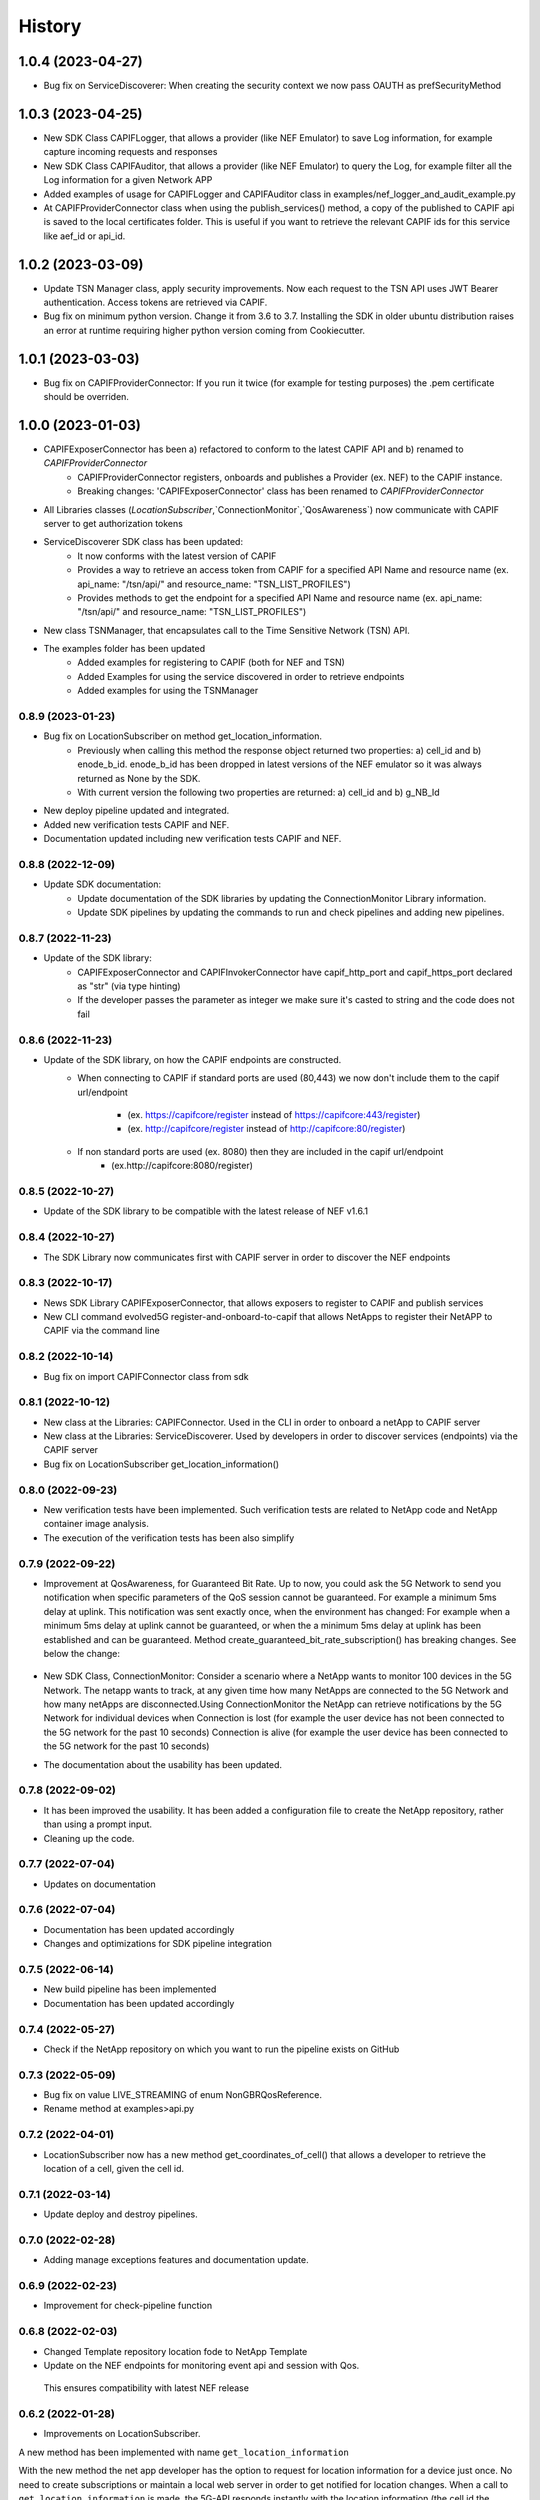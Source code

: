 =======
History
=======

-------------------
1.0.4 (2023-04-27)
-------------------
* Bug fix on ServiceDiscoverer: When creating the security context we now pass OAUTH as prefSecurityMethod
-------------------
1.0.3 (2023-04-25)
-------------------
* New SDK Class CAPIFLogger, that allows a provider (like NEF Emulator) to save Log information, for example capture incoming requests and responses
* New SDK Class CAPIFAuditor, that allows a provider (like NEF Emulator) to query the Log, for example filter all the Log information for a given Network APP
* Added examples of usage for CAPIFLogger and CAPIFAuditor class in examples/nef_logger_and_audit_example.py
* At CAPIFProviderConnector class when using the publish_services() method, a copy of the published to CAPIF api is saved to the local certificates folder. This is useful if you want to retrieve the relevant CAPIF ids for this service like aef_id or api_id.

-------------------
1.0.2 (2023-03-09)
-------------------
* Update TSN Manager class, apply security improvements.  Now each request to the TSN API uses JWT Bearer authentication. Access tokens are retrieved via CAPIF.
* Bug fix on minimum python version. Change it from 3.6 to 3.7. Installing the SDK in older ubuntu distribution raises an error at runtime requiring higher python version coming from Cookiecutter.

-------------------
1.0.1 (2023-03-03)
-------------------
* Bug fix on CAPIFProviderConnector: If you run it twice (for example for testing purposes) the .pem certificate should be overriden.

-------------------
1.0.0 (2023-01-03)
-------------------
* CAPIFExposerConnector has been a) refactored to conform to the latest CAPIF API and b) renamed to `CAPIFProviderConnector`
    * CAPIFProviderConnector registers, onboards and publishes a Provider (ex. NEF) to the CAPIF instance.
    * Breaking changes:  'CAPIFExposerConnector' class has been renamed to `CAPIFProviderConnector`

* All Libraries classes (`LocationSubscriber`,`ConnectionMonitor`,`QosAwareness`) now communicate with CAPIF server to get authorization tokens

* ServiceDiscoverer SDK class has been updated:
    * It now conforms with the latest version of CAPIF
    * Provides a way to retrieve an access token from CAPIF for a specified API Name and resource name (ex. api_name: "/tsn/api/" and resource_name: "TSN_LIST_PROFILES")
    * Provides methods to get the endpoint for a specified API Name and resource name (ex. api_name: "/tsn/api/" and resource_name: "TSN_LIST_PROFILES")

* New class TSNManager, that encapsulates call to the Time Sensitive Network (TSN) API.

* The examples folder has been updated
    * Added examples for registering to CAPIF (both for NEF and TSN)
    * Added Examples for using the service discovered in order to retrieve endpoints
    * Added examples for using the TSNManager



0.8.9 (2023-01-23)
-------------------
* Bug fix on LocationSubscriber on method get_location_information.
    * Previously when calling this method the response object returned two properties:  a) cell_id and b) enode_b_id.  enode_b_id has been dropped in latest versions of the NEF emulator so it was always returned as None by the SDK.
    * With current version the following two properties are returned: a) cell_id and b) g_NB_Id
* New deploy pipeline updated and integrated.
* Added new verification tests CAPIF and NEF.
* Documentation updated including new verification tests CAPIF and NEF.

0.8.8 (2022-12-09)
-------------------
* Update SDK documentation:
    * Update documentation of the SDK libraries by updating the ConnectionMonitor Library information.
    * Update SDK pipelines by updating the commands to run and check pipelines and adding new pipelines.

0.8.7 (2022-11-23)
-------------------
* Update of the SDK library:
    * CAPIFExposerConnector and CAPIFInvokerConnector have capif_http_port and capif_https_port declared as "str" (via type hinting)
    * If the developer passes the parameter as integer we make sure it's casted to string and the code does not fail

0.8.6 (2022-11-23)
-------------------
* Update of the SDK library, on how the CAPIF endpoints are constructed.
    * When connecting to CAPIF if standard ports are used (80,443) we now don't include them to the capif url/endpoint

        * (ex. https://capifcore/register instead of https://capifcore:443/register)

        * (ex. http://capifcore/register instead of  http://capifcore:80/register)

    * If non standard ports are used (ex. 8080) then they are included in the capif url/endpoint
        * (ex.http://capifcore:8080/register)

0.8.5 (2022-10-27)
-------------------
* Update of the SDK library to be compatible with the latest release of NEF  v1.6.1

0.8.4 (2022-10-27)
-------------------
* The SDK Library now communicates first with CAPIF server in order to discover the NEF endpoints

0.8.3 (2022-10-17)
-------------------
* News SDK Library CAPIFExposerConnector, that allows exposers to register to CAPIF and publish services
* New CLI command evolved5G  register-and-onboard-to-capif  that allows NetApps to register their NetAPP to CAPIF via the command line


0.8.2 (2022-10-14)
-------------------
* Bug fix on import CAPIFConnector class from sdk

0.8.1 (2022-10-12)
-------------------
* New class at the Libraries: CAPIFConnector. Used in the CLI in order to onboard a netApp to CAPIF server
* New class at the Libraries: ServiceDiscoverer. Used by developers in order to discover services (endpoints) via the CAPIF server
* Bug fix on LocationSubscriber get_location_information()

0.8.0 (2022-09-23)
-------------------
* New verification tests have been implemented. Such verification tests are related to NetApp code and NetApp container image analysis.
* The execution of the verification tests has been also simplify

0.7.9  (2022-09-22)
-------------------
* Improvement at QosAwareness, for Guaranteed Bit Rate. Up to now, you could ask the 5G Network to send you notification when specific parameters of the QoS session cannot be guaranteed. For example a minimum 5ms delay at uplink. This notification was sent exactly once, when the environment has changed: For example when a minimum 5ms delay at uplink cannot be guaranteed, or when the a minimum 5ms delay at uplink has been established and can be guaranteed. Method create_guaranteed_bit_rate_subscription() has breaking changes. See below the change:

    .. code-block::
       :caption: Method signature create_guaranteed_bit_rate_subscription should be changed

        subscription = qos_awereness.create_guaranteed_bit_rate_subscription(
            ...
            wait_time_between_reports=10
            ...)

        Should be replaced by:

        subscription = qos_awereness.create_guaranteed_bit_rate_subscription(
            ...
            reporting_mode= QosAwareness.EventTriggeredReportingConfiguration(wait_time_in_seconds=10)
            ...)

* New SDK Class, ConnectionMonitor: Consider a scenario where a NetApp wants to monitor 100 devices in the 5G Network. The netapp wants to track, at any given time how many NetApps are connected to the 5G Network and how many netApps are disconnected.Using ConnectionMonitor the NetApp can retrieve notifications by the 5G Network for individual devices when Connection is lost (for example the user device has not been connected to the 5G network for the past 10 seconds) Connection is alive (for example the user device has been connected to the 5G network for the past 10 seconds)

* The documentation about the usability has been updated.

0.7.8  (2022-09-02)
-------------------
* It has been improved the usability. It has been added a configuration file to create the NetApp repository, rather than using a prompt input.
* Cleaning up the code.

0.7.7  (2022-07-04)
-------------------
* Updates on documentation

0.7.6  (2022-07-04)
-------------------
* Documentation has been updated accordingly
* Changes and optimizations for SDK pipeline integration

0.7.5  (2022-06-14)
-------------------
* New build pipeline has been implemented
* Documentation has been updated accordingly

0.7.4  (2022-05-27)
-------------------
* Check if the NetApp repository on which you want to run the pipeline exists on GitHub

0.7.3  (2022-05-09)
-------------------
* Bug fix on value LIVE_STREAMING of enum NonGBRQosReference.
* Rename method at examples>api.py

0.7.2  (2022-04-01)
-------------------
* LocationSubscriber now has a new method get_coordinates_of_cell() that allows a developer to retrieve the location of a cell, given the cell id.

0.7.1  (2022-03-14)
-------------------
* Update deploy and destroy pipelines.

0.7.0  (2022-02-28)
-------------------
* Adding manage exceptions features and documentation update.

0.6.9  (2022-02-23)
------------------
* Improvement for check-pipeline function

0.6.8 (2022-02-03)
------------------
* Changed Template repository location fode to NetApp Template

* Update on the NEF endpoints for monitoring event api and session with Qos.
 This ensures compatibility with latest NEF release

0.6.2 (2022-01-28)
------------------
* Improvements on LocationSubscriber.
A new method has been implemented with name
``get_location_information``

With the new method the net app developer has the option to request for location information for a device just once. No need to create subscriptions or maintain a local web server in order to get notified for location changes.
When a call to ``get_location_information`` is made, the 5G-API responds instantly with the location information (the cell id the device, that is being monitored, is connected to)

* Examples of usages have been updated
File location_subscriber_examples.py now showcases how the new method can be called

0.6.1 (2022-01-26)
------------------
* Added Pypi functionality to automate generate a new SDK pip package

0.6.0 (2021-06-12)
------------------
* Added QoSAwareness to SDK. A class that allows to establish and monitor Non-GBR and GBR QoS targets
* Support for the latest version of NEF  (v1.2.0)
* LocationSubscriber now only requires an external_id as user equipment identifier. IP_4 and IP_V6 have been removed from method create_subscription()


0.5.1 (2021-03-11)
------------------
* Added class LocationSubscriber to SDK. A class that allows to get location monitoring reports from the 5G-API
* Clean-up the code
* New cli_helper.py class created to improve the code
* cli.py class updated for better practices
* Added new command options to interact with the pipelines


0.1.9 (2021-20-09)
------------------
* Added version option to CLI
* Changed 'generate' command to point to EVOLVED-5G/template at Github
* Added template option to point to your user's template. Used in tests by default pointing at skolome/netapp-ckcutter-template


0.1.4 (2021-17-09)
------------------
* Added documentation to "generate" command
* Added documentation to readthedocs

0.1.1 (2021-07-08)
------------------
* Generate command more fleshed out
* Added more detailed pytests


0.1.0 (2021-06-30)
------------------
* First prototype implementation
